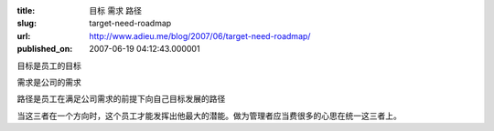 :title: 目标 需求 路径
:slug: target-need-roadmap
:url: http://www.adieu.me/blog/2007/06/target-need-roadmap/
:published_on: 2007-06-19 04:12:43.000001

目标是员工的目标

需求是公司的需求

路径是员工在满足公司需求的前提下向自己目标发展的路径

当这三者在一个方向时，这个员工才能发挥出他最大的潜能。做为管理者应当费很多的心思在统一这三者上。
